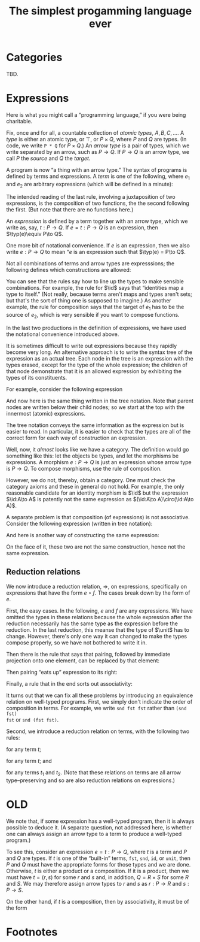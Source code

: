 #+title: The simplest progamming language ever
#+startup: showall
#+options: toc:nil
#+latex_header: \usepackage{ebproof}
#+latex_header: \DeclareMathOperator{\unit}{\text{\tt unit}}
#+latex_header: \DeclareMathOperator{\id}{\text{\tt id}}
#+latex_header: \DeclareMathOperator{\fst}{\text{\tt fst}}
#+latex_header: \DeclareMathOperator{\snd}{\text{\tt snd}}
#+latex_header: \DeclareMathOperator{\src}{source}
#+latex_header: \DeclareMathOperator{\trg}{target}
#+latex_header: \DeclareMathOperator{\typ}{type}

* Categories

TBD.

* Expressions

Here is what you might call a “programming language,” if you were being
charitable.

Fix, once and for all, a countable collection of /atomic types/, $A, B, C,
\dotsc$. A /type/ is either an atomic type, or $\top$, or $P\times Q$, where $P$
and $Q$ are types. (In code, we write ~P * Q~ for $P\times Q$.) An /arrow type/
is a pair of types, which we write separated by an arrow, such as $P\to
Q$. If $P\to Q$ is an arrow type, we call $P$ the /source/ and $Q$ the /target/.

A program is now “a thing with an arrow type.” The syntax of programs is defined
by terms and expressions. A /term/ is one of the following, where $e_1$ and
$e_2$ are arbitrary expressions (which will be defined in a minute):
\begin{equation*}
  t \equiv \unit 
  \mid \id 
  \mid \fst
  \mid \snd
  \mid \langle e_1, e_2 \rangle
  \mid e_2 \circ e_1.
\end{equation*}
The intended reading of the last rule, involving a juxtaposition of two
expressions, is the composition of two functions, the the second following the
first. (But note that there are no functions here.)

An /expression/ is defined by a term together with an arrow type, which we write
as, say, $t : P\to Q$. If $e = t : P\to Q$ is an expression, then
$\typ(e)\equiv P\to Q$. 

One more bit of notational convenience. If $e$ is an expression, then we also
write $e : P\to Q$ to mean “$e$ is an expression such that $\typ(e) = P\to
Q$. 

Not all combinations of terms and arrow types are expresssions; the following
defines which constructions are allowed:
\begin{equation*}
\begin{split}
  e \equiv &\unit : P \to \top \\
    &\mid \id : P \to P \\
    &\mid \fst : P \times Q \to P \\
    &\mid \snd : P \times Q \to Q \\
    &\mid \langle e_1 : P \to Q, e_2 : P \to R \rangle : P \to Q \times R \\
    &\mid (e_2 : Q \to R) \circ (e_1 : P \to Q) : P \to R.
\end{split}
\end{equation*}
You can see that the rules say how to line up the types to make sensible
combinations. For example, the rule for $\id$ says that “identities map a type
to itself.” (Not really, because terms aren't maps and types aren't sets; but
that's the sort of thing one is supposed to imagine.) As another example, the
rule for composition says that the target of $e_1$ has to be the source of $e_2$,
which is very sensible if you want to compose functions.

In the last two productions in the definition of expressions, we have used the
notational convenience introduced above. 

It is sometimes difficult to write out expressions because they rapidly become
very long. An alternative approach is to write the syntax tree of the expression
as an actual tree. Each node in the tree is an expression with the types erased,
except for the type of the whole expression; the children of that node
demonstrate that it is an allowed expression by exhibiting the types of its
constituents.

For example, consider the following expression
\begin{equation*}
\bigl(\fst : A \times \top \to A\bigr) \circ \bigl( \langle \id :A \to A, \unit : A \to \top \rangle : A \to A \times \top\bigr) : A \to A.
\end{equation*}
And now here is the same thing written in the tree notation. Note that parent
nodes are written below their child nodes; so we start at the top with the
innermost (atomic) expressions.
\begin{equation*}
  \begin{prooftree}
    \hypo{\fst : A \times \top \to A}
    \hypo{\id : A \to A}
    \hypo{\unit : A \to \top}
    \infer2{\langle \id, \unit\rangle : A \to A \times \top}
    \infer2{\fst \circ {\langle \id, \unit \rangle : A \to A}}
  \end{prooftree}
\end{equation*} 

The tree notation conveys the same information as the expression but is easier
to read. In particular, it is easier to check that the types are all of the
correct form for each way of construction an expression.

Well, now, it /almost/ looks like we have a category. The definition would go
something like this: let the objects be types, and let the morphisms be
expressions. A morphism $e:P\to Q$ is just an expression whose arrow type is
$P\to Q$. To compose morphisms, use the rule of composition.

However, we do not, thereby, obtain a category. One must check the category
axioms and these in general do not hold. For example, the only reasonable
candidate for an identity morphism is $\id$ but the expression $\id:A\to A$
is patently not the same expression as $(\id:A\to A)\circ(\id:A\to A)$.

A separate problem is that composition (of expressions) is not
associative. Consider the following expression (written in tree notation):
\begin{equation*}\footnotesize
  \begin{prooftree}
    \hypo{\snd : A \times B \to B}
    \hypo{\fst : (A \times B) \times C \to A \times B}
    \hypo{\fst : ((A \times B) \times C) \times D \to (A \times B) \times C}
    \infer2{\fst\circ\fst : ((A \times B) \times C) \times D \to A \times B}
    \infer2{\snd \circ (\fst\circ\fst) : ((A \times B) \times C) \times D \to B}
    \end{prooftree}.   
\end{equation*}
And here is another way of constructing the same expression:
\begin{equation*}\footnotesize
  \begin{prooftree}
    \hypo{\snd : A \times B \to B}
    \hypo{\fst : (A \times B) \times C \to A \times B}
    \infer2{\snd\circ\fst : (A \times B) \times C \to B}
    \hypo{\fst : ((A \times B) \times C) \times D \to (A \times B) \times C}
    \infer2{(\snd\circ\fst)\circ\fst : ((A \times B) \times C) \times D \to B}
    \end{prooftree}.   
\end{equation*}
On the face of it, these two are not the same construction, hence not the same
expression. 


** Reduction relations

We now introduce a reduction relation, $\Rightarrow$, on expressions, specifically
on expressions that have the form $e\circ f$. The cases break down by the form
of $e$.

First, the easy cases. In the following, $e$ and $f$ are any expressions.  We
have omitted the types in these relations because the whole expression after the
reduction necessarily has the same type as the expression before the
reduction. In the last reduction, this meanse that the type of $\unit$ has to
change. However, there's only one way it can changed to make the types compose
properly, so we have not bothered to write it in.
\begin{equation*}
\begin{split}
\id \circ e   &\Rightarrow e \\
e \circ \id    &\Rightarrow e \\
\unit \circ e &\Rightarrow \unit. 
\end{split}
\end{equation*}

Then there is the rule that says that pairing, followed by immediate projection
onto one element, can be replaced by that element:
\begin{equation*}
\begin{split}
\fst\circ \left\langle e, f\right\rangle &\Rightarrow e \\
\snd\circ \left\langle e, f\right\rangle &\Rightarrow f.
\end{split}
\end{equation*}

Then pairing “eats up” expression to its right:
\begin{equation*}
\left\langle e, f\right\rangle \circ g \Rightarrow 
\left\langle e\circ g, f\circ g\right\rangle. 
\end{equation*}

Finally, a rule that in the end sorts out associativity:
\begin{equation*}

\end{equation*}
 

It turns out that we can fix all these problems by introducing an equivalence
relation on well-typed programs. First, we simply don't indicate the order of
composition in terms. For example, we write ~snd fst fst~ rather than ~(snd fst)
fst~ or ~snd (fst fst)~.

Second, we introduce a reduction relation on terms, with the following two
rules:
\begin{equation*}
  t\; \text{\tt id} \Rightarrow t
  \quad\text{and}\quad
  \text{\tt id}\; t \Rightarrow t 
\end{equation*}
for any term $t$;
\begin{equation*}
  \text{\tt unit}\; t \Rightarrow \text{\tt unit}
\end{equation*}
for any term $t$; and 
\begin{equation*}
  \text{\tt fst}\;(t_1, t_2) \Rightarrow t_1 
  \qquad\text{and}\qquad
  \text{\tt snd}\;(t_1, t_2) \Rightarrow t_2 
\end{equation*}
for any terms $t_1$ and $t_2$. (Note that these relations on terms are all
arrow type--preserving and so are also reduction relations on expressions.) 


* OLD

We note that, if some expression has a well-typed program, then it is always
possible to deduce it. (A separate question, not addressed here, is whether one
can always assign an arrow type to a term to produce a well-typed program.)

To see this, consider an expression $e = t:P\to Q$, where $t$ is a term and $P$
and $Q$ are types. If $t$ is one of the “built-in” terms, ~fst~, ~snd~, ~id~, or
~unit~, then $P$ and $Q$ must have the appropriate forms for those types and we
are done. Otherwise, $t$ is either a product or a composition. If it is a
product, then we must have $t = (r, s)$ for some $r$ and $s$ and, in addition,
$Q = R\times S$ for some $R$ and $S$. We may therefore assign arrow types to $r$
and $s$ as $r : P\to R$ and $s : P\to S$. 

On the other hand, if $t$ is a composition, then by associativity, it must be of
the form 














 




* Footnotes

[fn:1] Jean-Yves Girard, /Proofs and Types/ (available from
http://paultaylor.eu/stable/prot.pdf).  
